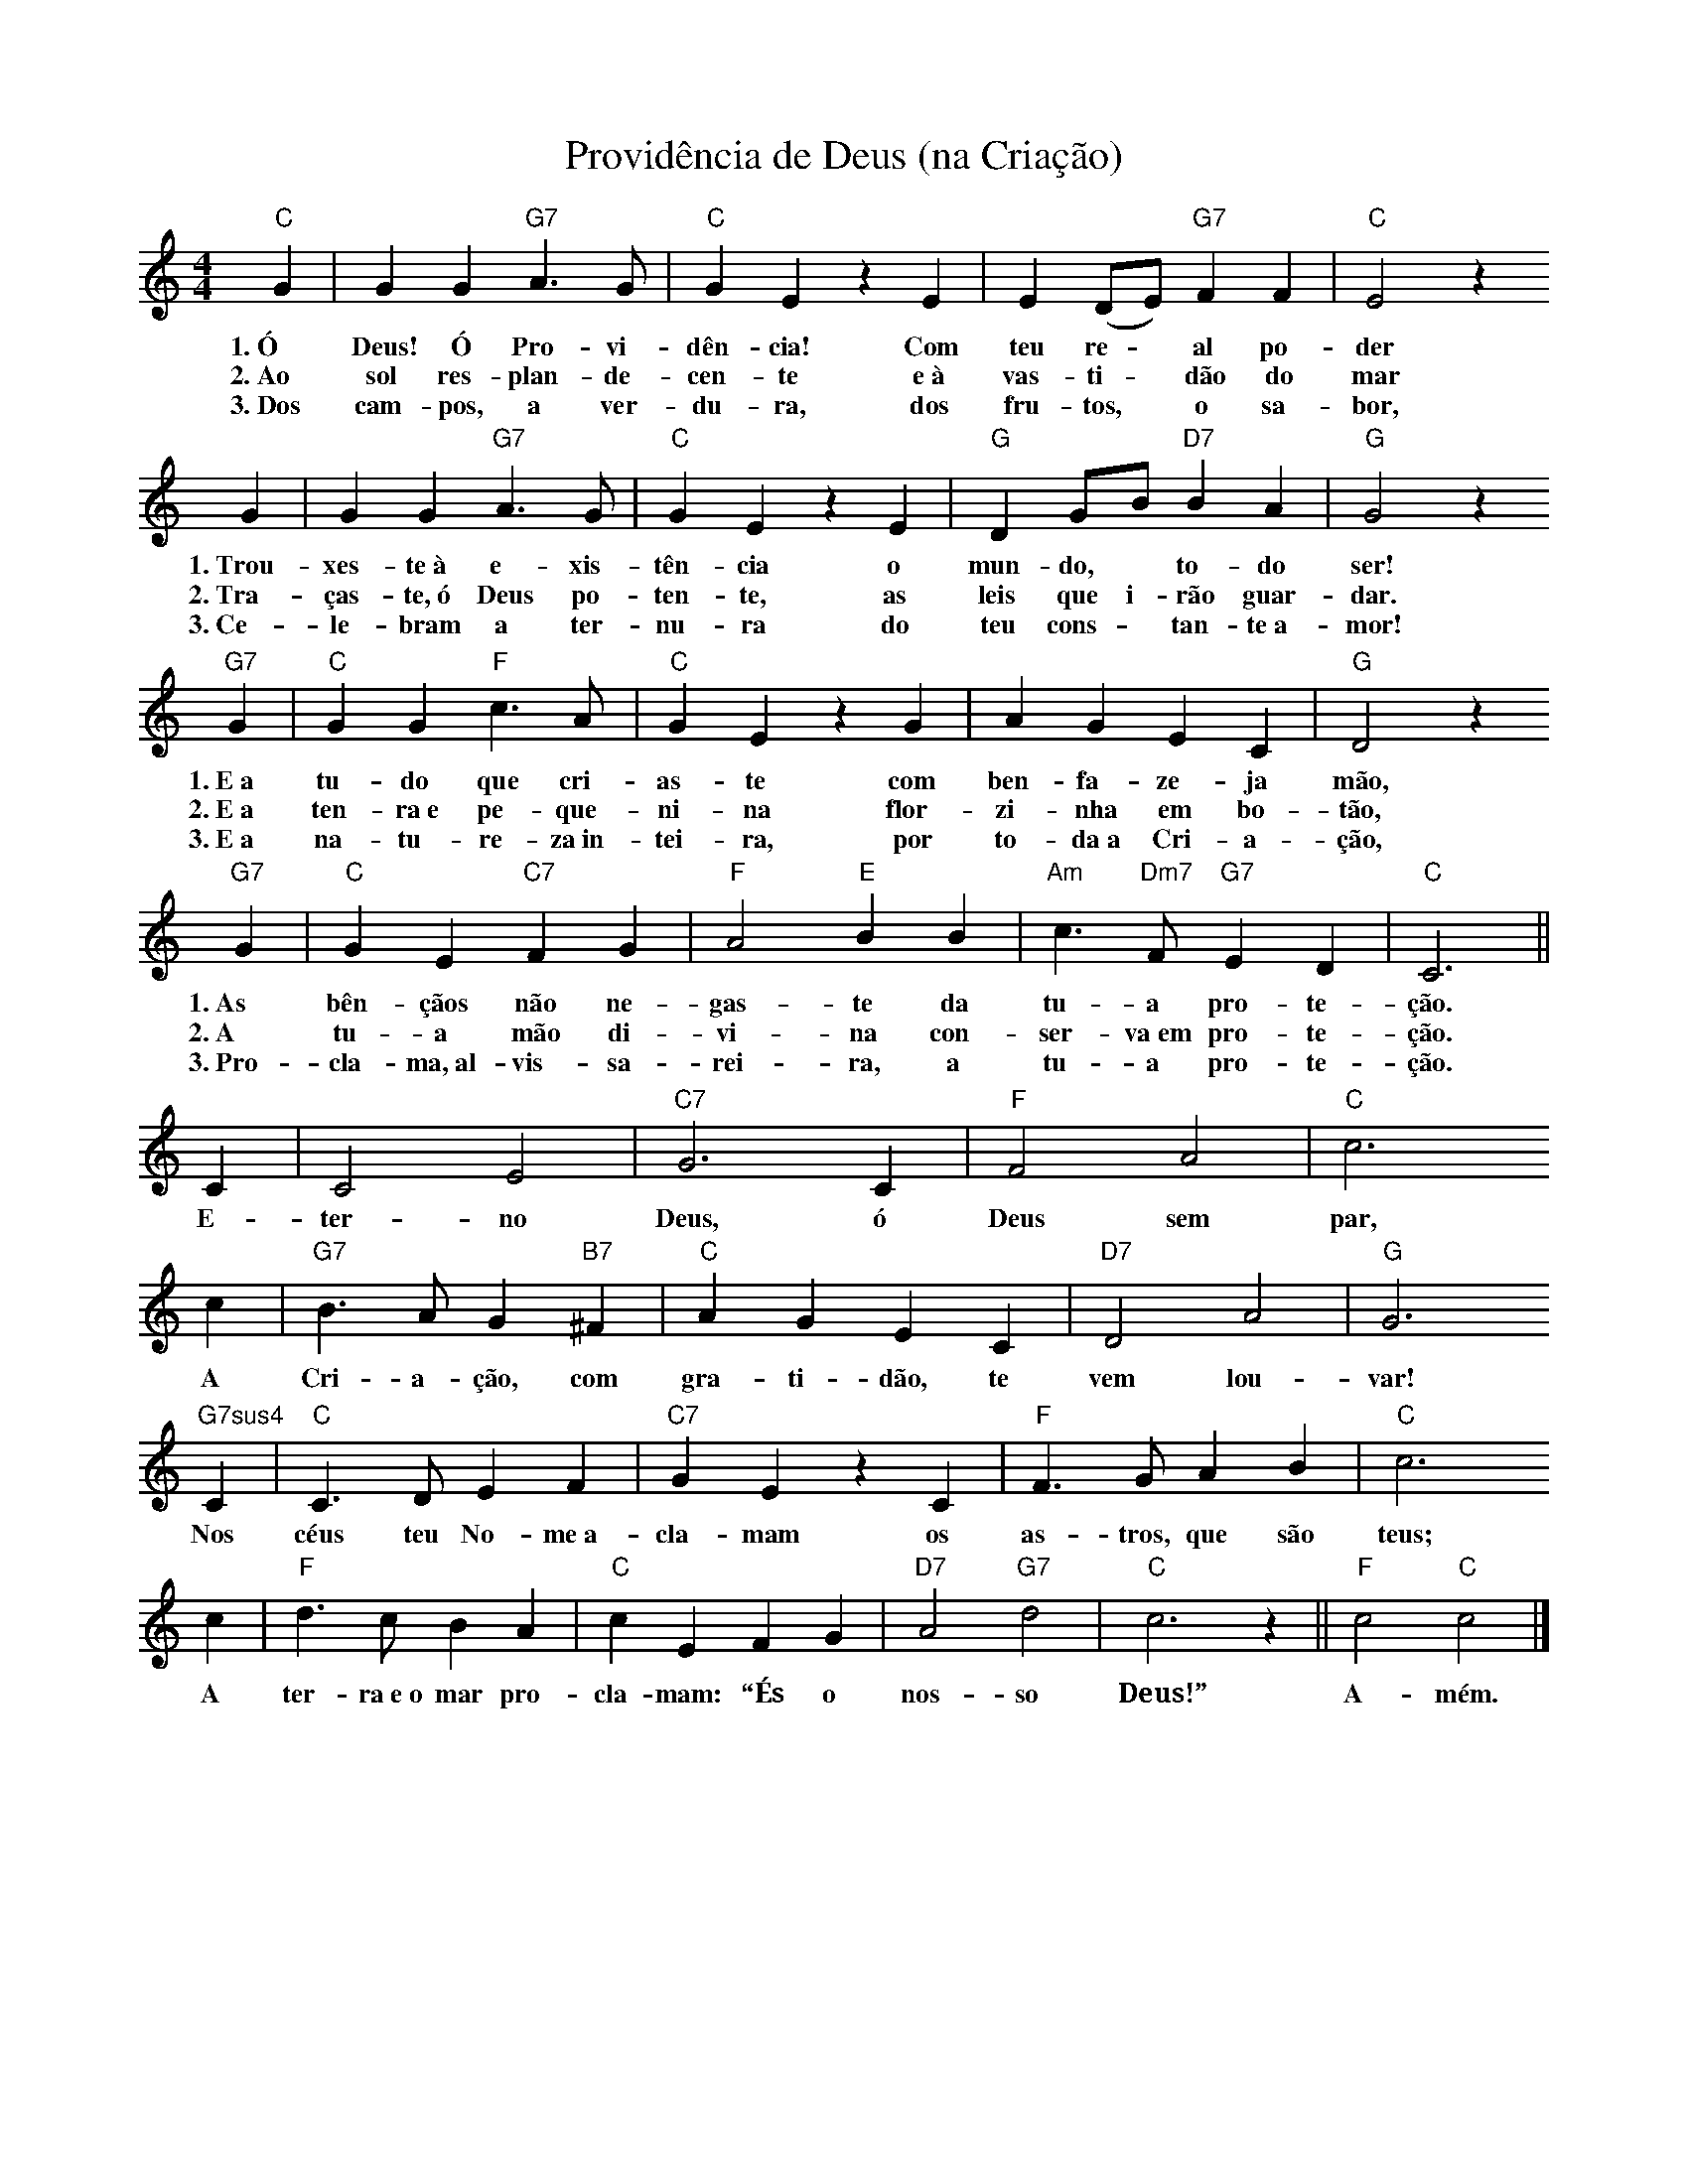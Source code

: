 X:030
T:Providência de Deus (na Criação)
M:4/4
L:1/4
K:C
V:S
"C" G | G G "G7" A3/2 G/2 | "C" G E z E | E (D/2E/2) "G7" F F | "C" E2 z
w:1.~Ó Deus! Ó Pro-vi-dên-cia! Com teu re- ~ al po-der
w:2.~Ao sol res-plan-de-cen-te e~à vas-ti- ~ dão do mar
w:3.~Dos cam-pos, a ver-du-ra, dos fru-tos, ~ o sa-bor,
G | G G "G7" A3/2 G/2 | "C" G E z E | "G" D G/2B/2 "D7" B A | "G" G2 z
w:1.~Trou-xes-te~à e-xis-tên-cia o mun-do, ~ to-do ser!
w:2.~Tra-ças-te,~ó Deus po-ten-te, as leis que i-rão guar-dar.
w:3.~Ce-le-bram a ter-nu-ra do teu cons- ~ tan-te~a-mor!
"G7" G | "C" G G "F" c3/2 A/2 | "C" G E z G | A G E C | "G" D2 z
w:1.~E~a tu-do que cri-as-te com ben-fa-ze-ja mão,
w:2.~E~a ten-ra~e pe-que-ni-na flor-zi-nha em bo-tão,
w:3.~E~a na-tu-re-za~in-tei-ra, por to-da~a Cri-a-ção,
"G7" G | "C" G E "C7" F G | "F" A2 "E" B B | "Am" c3/2 "Dm7" F/2 "G7" E D | "C" C3 ||
w:1.~As bên-çãos não ne-gas-te da tu-a pro-te-ção.
w:2.~A tu-a mão di-vi-na con-ser-va~em pro-te-ção.
w:3.~Pro-cla-ma,~al-vis-sa-rei-ra, a tu-a pro-te-ção.
C | C2 E2 | "C7" G3 C | "F" F2 A2 | "C" c3
w:E-ter-no Deus, ó Deus sem par,
c | "G7" B3/2 A/2 G "B7" ^F | "C" A G E C | "D7" D2 A2 | "G" G3
w:A Cri-a-ção, com gra-ti-dão, te vem lou-var!
"G7sus4" C | "C" C3/2 D/2 E F | "C7" G E z C | "F" F3/2 G/2 A B | "C" c3
w:Nos céus teu No-me~a-cla-mam os as-tros, que são teus;
c | "F" d3/2 c/2 B A | "C" c E F G | "D7" A2 "G7" d2 | "C" c3 z || "F" c2 "C" c2 |]
w:A ter-ra~e~o mar pro-cla-mam: “És o nos-so Deus!” A-mém.